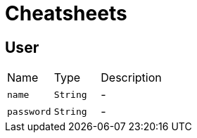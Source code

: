 = Cheatsheets

[[User]]
== User


[cols=">25%,^25%,50%"]
[frame="topbot"]
|===
^|Name | Type ^| Description
|[[name]]`name`|`String`|-
|[[password]]`password`|`String`|-
|===

